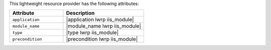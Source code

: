 .. The contents of this file are included in multiple topics.
.. This file should not be changed in a way that hinders its ability to appear in multiple documentation sets.

This lightweight resource provider has the following attributes:

.. list-table::
   :widths: 200 300
   :header-rows: 1

   * - Attribute
     - Description
   * - ``application``
     - |application lwrp iis_module|
   * - ``module_name``
     - |module_name lwrp iis_module|
   * - ``type``
     - |type lwrp iis_module|
   * - ``precondition``
     - |precondition lwrp iis_module|

